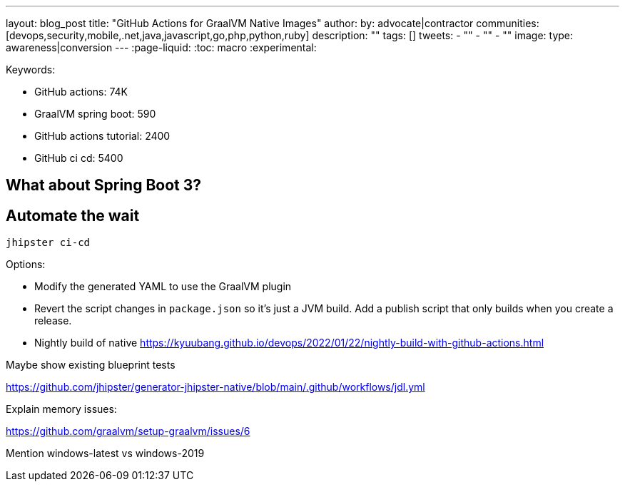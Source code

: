 ---
layout: blog_post
title: "GitHub Actions for GraalVM Native Images"
author:
by: advocate|contractor
communities: [devops,security,mobile,.net,java,javascript,go,php,python,ruby]
description: ""
tags: []
tweets:
- ""
- ""
- ""
image:
type: awareness|conversion
---
:page-liquid:
:toc: macro
:experimental:

Keywords:

- GitHub actions: 74K
- GraalVM spring boot: 590
- GitHub actions tutorial: 2400
- GitHub ci cd: 5400

== What about Spring Boot 3?

// an attempt, but no demo: https://www.youtube.com/watch?v=J2_-eC7Mpfk
// if demo ready, schedule!
// todo: talk to Brian to get Spring Boot 3 demo and try with GraalVM

== Automate the wait

[source,shell]
----
jhipster ci-cd
----

Options:

- Modify the generated YAML to use the GraalVM plugin
- Revert the script changes in `package.json` so it's just a JVM build. Add a publish script that only builds when you create a release.
- Nightly build of native https://kyuubang.github.io/devops/2022/01/22/nightly-build-with-github-actions.html

Maybe show existing blueprint tests

https://github.com/jhipster/generator-jhipster-native/blob/main/.github/workflows/jdl.yml

Explain memory issues:

https://github.com/graalvm/setup-graalvm/issues/6

Mention windows-latest vs windows-2019

